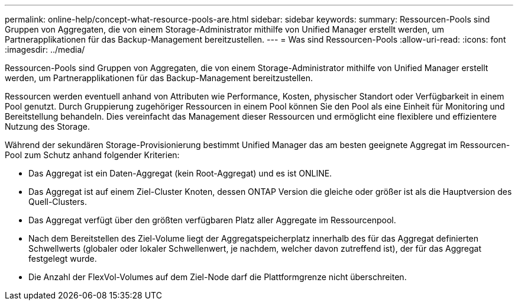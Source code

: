 ---
permalink: online-help/concept-what-resource-pools-are.html 
sidebar: sidebar 
keywords:  
summary: Ressourcen-Pools sind Gruppen von Aggregaten, die von einem Storage-Administrator mithilfe von Unified Manager erstellt werden, um Partnerapplikationen für das Backup-Management bereitzustellen. 
---
= Was sind Ressourcen-Pools
:allow-uri-read: 
:icons: font
:imagesdir: ../media/


[role="lead"]
Ressourcen-Pools sind Gruppen von Aggregaten, die von einem Storage-Administrator mithilfe von Unified Manager erstellt werden, um Partnerapplikationen für das Backup-Management bereitzustellen.

Ressourcen werden eventuell anhand von Attributen wie Performance, Kosten, physischer Standort oder Verfügbarkeit in einem Pool genutzt. Durch Gruppierung zugehöriger Ressourcen in einem Pool können Sie den Pool als eine Einheit für Monitoring und Bereitstellung behandeln. Dies vereinfacht das Management dieser Ressourcen und ermöglicht eine flexiblere und effizientere Nutzung des Storage.

Während der sekundären Storage-Provisionierung bestimmt Unified Manager das am besten geeignete Aggregat im Ressourcen-Pool zum Schutz anhand folgender Kriterien:

* Das Aggregat ist ein Daten-Aggregat (kein Root-Aggregat) und es ist ONLINE.
* Das Aggregat ist auf einem Ziel-Cluster Knoten, dessen ONTAP Version die gleiche oder größer ist als die Hauptversion des Quell-Clusters.
* Das Aggregat verfügt über den größten verfügbaren Platz aller Aggregate im Ressourcenpool.
* Nach dem Bereitstellen des Ziel-Volume liegt der Aggregatspeicherplatz innerhalb des für das Aggregat definierten Schwellwerts (globaler oder lokaler Schwellenwert, je nachdem, welcher davon zutreffend ist), der für das Aggregat festgelegt wurde.
* Die Anzahl der FlexVol-Volumes auf dem Ziel-Node darf die Plattformgrenze nicht überschreiten.

